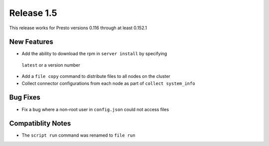 ===========
Release 1.5
===========

This release works for Presto versions 0.116 through at least 0.152.1

New Features
------------
* Add the ability to download the rpm in ``server install`` by specifying
 ``latest`` or a version number
* Add a ``file copy`` command to distribute files to all nodes on the cluster
* Collect connector configurations from each node as part of
  ``collect system_info``

Bug Fixes
---------
* Fix a bug where a non-root user in ``config.json`` could not access files

Compatiblity Notes
------------------
* The ``script run`` command was renamed to ``file run``
